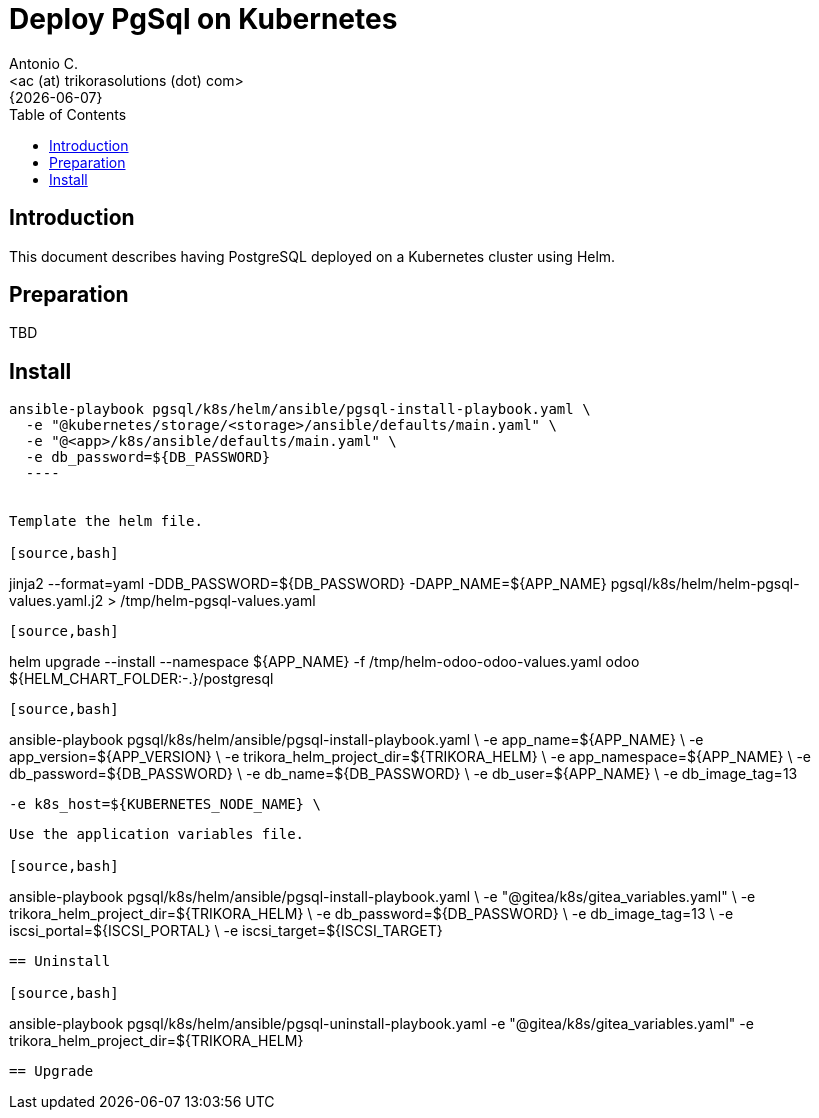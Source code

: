 = Deploy PgSql on Kubernetes
:author:    Antonio C.
:email:     <ac (at) trikorasolutions (dot) com>
:revdate:   {{docdate}}
:toc:       left
:toc-title: Table of Contents
:icons:     font
:description: Deploy PostgreSQL on a Kubernetes cluster
:source-highlighter: highlight.js

== Introduction

[.lead]
This document describes having PostgreSQL deployed on a Kubernetes cluster using Helm.

== Preparation

TBD

== Install

[source,bash]
----
ansible-playbook pgsql/k8s/helm/ansible/pgsql-install-playbook.yaml \
  -e "@kubernetes/storage/<storage>/ansible/defaults/main.yaml" \
  -e "@<app>/k8s/ansible/defaults/main.yaml" \
  -e db_password=${DB_PASSWORD}
  ----


Template the helm file.

[source,bash]
----
jinja2 --format=yaml -DDB_PASSWORD=${DB_PASSWORD} -DAPP_NAME=${APP_NAME} pgsql/k8s/helm/helm-pgsql-values.yaml.j2 > /tmp/helm-pgsql-values.yaml
----

[source,bash]
----
helm upgrade --install --namespace ${APP_NAME} -f /tmp/helm-odoo-odoo-values.yaml odoo ${HELM_CHART_FOLDER:-.}/postgresql
----

[source,bash]
----
ansible-playbook pgsql/k8s/helm/ansible/pgsql-install-playbook.yaml \
  -e app_name=${APP_NAME} \
  -e app_version=${APP_VERSION} \
  -e trikora_helm_project_dir=${TRIKORA_HELM} \
  -e app_namespace=${APP_NAME} \
  -e db_password=${DB_PASSWORD} \
  -e db_name=${DB_PASSWORD} \
  -e db_user=${APP_NAME} \
  -e db_image_tag=13

  -e k8s_host=${KUBERNETES_NODE_NAME} \

----

Use the application variables file.

[source,bash]
----
ansible-playbook pgsql/k8s/helm/ansible/pgsql-install-playbook.yaml \
  -e "@gitea/k8s/gitea_variables.yaml" \
  -e trikora_helm_project_dir=${TRIKORA_HELM} \
  -e db_password=${DB_PASSWORD} \
  -e db_image_tag=13 \
  -e iscsi_portal=${ISCSI_PORTAL} \
  -e iscsi_target=${ISCSI_TARGET}
----

== Uninstall

[source,bash]
----
ansible-playbook pgsql/k8s/helm/ansible/pgsql-uninstall-playbook.yaml -e "@gitea/k8s/gitea_variables.yaml"   -e trikora_helm_project_dir=${TRIKORA_HELM}
----

== Upgrade

